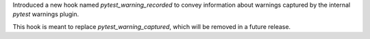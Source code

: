Introduced a new hook named `pytest_warning_recorded` to convey information about warnings captured by the internal `pytest` warnings plugin.

This hook is meant to replace `pytest_warning_captured`, which will be removed in a future release.
